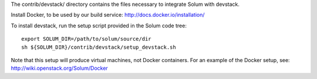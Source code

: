 The contrib/devstack/ directory contains the files necessary to integrate Solum with devstack.

Install Docker, to be used by our build service: http://docs.docker.io/installation/

To install devstack, run the setup script provided in the Solum code tree::

    export SOLUM_DIR=/path/to/solum/source/dir
    sh ${SOLUM_DIR}/contrib/devstack/setup_devstack.sh

Note that this setup will produce virtual machines, not Docker containers.
For an example of the Docker setup, see: http://wiki.openstack.org/Solum/Docker
